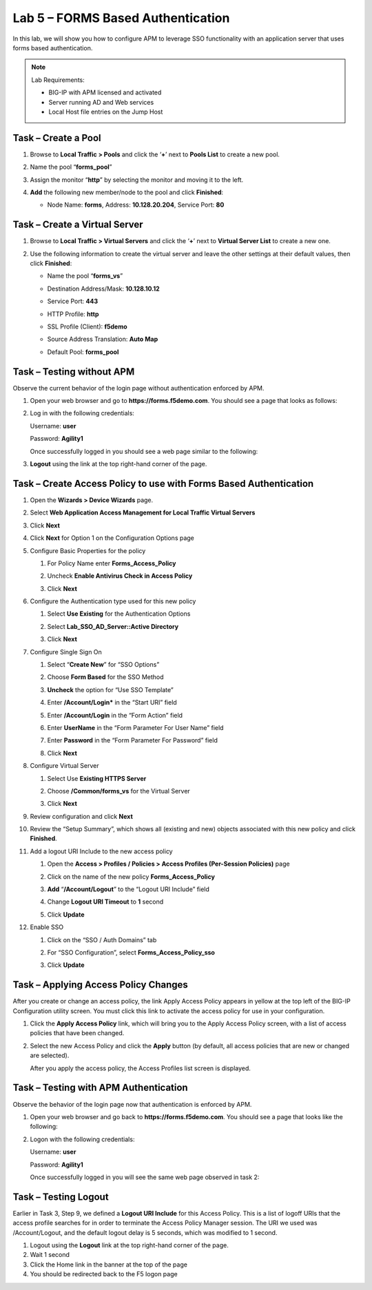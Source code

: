 Lab 5 – FORMS Based Authentication
----------------------------------

In this lab, we will show you how to configure APM to leverage SSO
functionality with an application server that uses forms based
authentication.


.. NOTE::
  Lab Requirements:

  - BIG-IP with APM licensed and activated
  - Server running AD and Web services
  - Local Host file entries on the Jump Host


Task – Create a Pool
~~~~~~~~~~~~~~~~~~~~

#. Browse to **Local Traffic > Pools** and click the ‘\ **+**\ ’ next to
   **Pools List** to create a new pool.

#. Name the pool “\ **forms\_pool**\ ”

#. Assign the monitor “\ **http**\ ” by selecting the monitor and moving
   it to the left.

#. **Add** the following new member/node to the pool and click
   **Finished**:

   - Node Name: **forms**, Address: **10.128.20.204**, Service Port: **80**

   |image44|


Task – Create a Virtual Server
~~~~~~~~~~~~~~~~~~~~~~~~~~~~~~
#. Browse to **Local Traffic > Virtual Servers** and click the
   ‘\ **+**\ ’ next to **Virtual Server List** to create a new one.

#. Use the following information to create the virtual server and leave
   the other settings at their default values, then click **Finished**:

   -  Name the pool “\ **forms\_vs**\ ”

   -  Destination Address/Mask: **10.128.10.12**

   -  Service Port: **443**

   -  HTTP Profile: **http**

   -  SSL Profile (Client): **f5demo**

   -  Source Address Translation: **Auto Map**

   -  | Default Pool: **forms\_pool**

   |image45|
   |image46|
   |image47|


Task – Testing without APM
~~~~~~~~~~~~~~~~~~~~~~~~~~

Observe the current behavior of the login page without authentication
enforced by APM.

#. Open your web browser and go to **https://forms.f5demo.com**. You should see a page that looks as follows:

   |image48|

#. Log in with the following credentials:

   Username: **user**

   Password: **Agility1**

   Once successfully logged in you should see a web page similar to the
   following:\

   |image49|

#. **Logout** using the link at the top right-hand corner of the page.


Task – Create Access Policy to use with Forms Based Authentication
~~~~~~~~~~~~~~~~~~~~~~~~~~~~~~~~~~~~~~~~~~~~~~~~~~~~~~~~~~~~~~~~~~

#. Open the **Wizards > Device Wizards** page.

#.  Select **Web Application Access Management for Local Traffic Virtual
    Servers**

    |image50|

#.  Click **Next**

#.  Click **Next** for Option 1 on the Configuration Options page

    |image51|

#.  Configure Basic Properties for the policy

    #. For Policy Name enter **Forms\_Access\_Policy**

    #. Uncheck **Enable Antivirus Check in Access Policy**

       |image52|

    #. Click **Next**

#.  Configure the Authentication type used for this new policy

    #. Select **Use Existing** for the Authentication Options

    #. Select **Lab\_SSO\_AD\_Server::Active Directory**

       |image53|

    #. Click **Next**

#.  Configure Single Sign On

    #. Select “\ **Create New**\ ” for “SSO Options”

    #. Choose **Form Based** for the SSO Method

    #. **Uncheck** the option for “Use SSO Template”

    #. Enter **/Account/Login\*** in the “Start URI” field

    #. Enter **/Account/Login** in the “Form Action” field

    #. Enter **UserName** in the “Form Parameter For User Name” field

    #. Enter **Password** in the “Form Parameter For Password” field

       |image54|

    #. Click **Next**

#.  Configure Virtual Server

    #. Select Use **Existing HTTPS Server**

    #. Choose **/Common/forms\_vs** for the Virtual Server

       |image55|

    #. Click **Next**

#.  Review configuration and click **Next**

#. Review the “Setup Summary”, which shows all (existing and new)
   objects associated with this new policy and click **Finished**.

#. Add a logout URI Include to the new access policy

   #. Open the **Access > Profiles / Policies > Access Profiles (Per-Session Policies)** page

   #. Click on the name of the new policy **Forms\_Access\_Policy**

   #. **Add** “\ **/Account/Logout**\ ” to the “Logout URI Include” field

   #. Change **Logout URI Timeout** to **1** second

      |image56|

   #. Click **Update**

#. Enable SSO

   #. Click on the “SSO / Auth Domains” tab

   #. For “SSO Configuration”, select **Forms\_Access\_Policy\_sso**

      |image57|

   #. Click **Update**


Task – Applying Access Policy Changes
~~~~~~~~~~~~~~~~~~~~~~~~~~~~~~~~~~~~~

After you create or change an access policy, the link Apply Access
Policy appears in yellow at the top left of the BIG-IP Configuration
utility screen. You must click this link to activate the access policy
for use in your configuration.

|image58|

#. Click the **Apply Access Policy** link, which will bring you to the
   Apply Access Policy screen, with a list of access policies that have
   been changed.

#. | Select the new Access Policy and click the **Apply** button (by default, all access policies that are new or changed are selected).

   |image59|

   After you apply the access policy, the Access Profiles list screen
   is displayed.



Task – Testing with APM Authentication
~~~~~~~~~~~~~~~~~~~~~~~~~~~~~~~~~~~~~~

Observe the behavior of the login page now that authentication is
enforced by APM.

#. Open your web browser and go back to **https://forms.f5demo.com**. You should see a page that looks like the following:

   |image60|

#. Logon with the following credentials:

   Username: **user**

   Password: **Agility1**

   Once successfully logged in you will see the same web page observed in task 2:

   |image61|


Task – Testing Logout
~~~~~~~~~~~~~~~~~~~~~

Earlier in Task 3, Step 9, we defined a **Logout URI Include** for this
Access Policy. This is a list of logoff URIs that the access profile
searches for in order to terminate the Access Policy Manager session.
The URI we used was /Account/Logout, and the default logout delay is 5
seconds, which was modified to 1 second.

#. Logout using the **Logout** link at the top right-hand corner of the
   page.

#. Wait 1 second

#. Click the Home link in the banner at the top of the page

#. You should be redirected back to the F5 logon page


.. |image44| image:: media/image45.png
   :width: 3.41667in
   :height: 2.98403in
.. |image45| image:: media/image46.png
   :width: 3.10417in
   :height: 3.19100in
.. |image46| image:: media/image47.png
   :width: 3.20833in
   :height: 2.25136in
.. |image47| image:: media/image48.png
   :width: 3.25189in
   :height: 0.63067in
.. |image48| image:: media/image49.png
   :width: 5.30972in
   :height: 2.74306in
.. |image49| image:: media/image50.png
   :width: 5.30972in
   :height: 2.29514in
.. |image50| image:: media/image51.png
   :width: 5.30972in
   :height: 1.40980in
.. |image51| image:: media/image52.png
   :width: 3.22917in
   :height: 2.19257in
.. |image52| image:: media/image53.png
   :width: 3.38542in
   :height: 1.31987in
.. |image53| image:: media/image54.png
   :width: 4.02308in
   :height: 1.28491in
.. |image54| image:: media/image55.png
   :width: 4.15023in
   :height: 3.78694in
.. |image55| image:: media/image56.png
   :width: 5.29167in
   :height: 1.75000in
.. |image56| image:: media/image57.png
   :width: 4.26042in
   :height: 1.74250in
.. |image57| image:: media/image58.png
   :width: 3.75000in
   :height: 2.10635in
.. |image58| image:: media/image59.png
   :width: 1.71389in
   :height: 0.48991in
.. |image59| image:: media/image60.png
   :width: 2.87083in
   :height: 1.52153in
.. |image60| image:: media/image61.png
   :width: 4.67208in
   :height: 1.72235in
.. |image61| image:: media/image62.png
   :width: 5.30972in
   :height: 2.21667in
